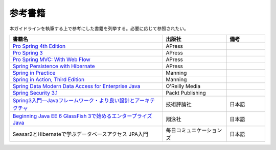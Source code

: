 参考書籍
================================================================================
本ガイドラインを執筆する上で参考にした書籍を列挙する。必要に応じて参照されたい。

.. tabularcolumns:: |p{0.60\linewidth}|p{0.25\linewidth}|p{0.15\linewidth}|
.. list-table::
   :header-rows: 1
   :widths: 60 25 15

   * - 書籍名
     - 出版社
     - 備考
   * - `Pro Spring 4th Edition <http://www.apress.com/9781430261513>`_
     - APress
     -
   * - `Pro Spring 3 <http://www.apress.com/9781430241072>`_
     - APress
     - 
   * - `Pro Spring MVC: With Web Flow <http://www.apress.com/9781430241553>`_
     - APress
     - 
   * - `Spring Persistence with Hibernate <http://www.apress.com/9781430226321>`_
     - APress
     - 
   * - `Spring in Practice <http://www.manning.com/wheeler/>`_
     - Manning
     - 
   * - `Spring in Action, Third Edition <http://www.manning.com/walls4/>`_
     - Manning
     - 
   * - `Spring Data Modern Data Access for Enterprise Java <http://shop.oreilly.com/product/0636920024767.do>`_
     - O'Reilly Media
     - 
   * - `Spring Security 3.1 <http://www.packtpub.com/spring-security-3-1/book>`_
     - Packt Publishing
     - 
   * - `Spring3入門―Javaフレームワーク・より良い設計とアーキテクチャ <http://gihyo.jp/book/2012/978-4-7741-5380-3>`_
     - 技術評論社
     - 日本語
   * - `Beginning Java EE 6 GlassFish 3で始めるエンタープライズJava <http://books.shoeisha.co.jp/book/b92647.html>`_
     - 翔泳社
     - 日本語
   * - Seasar2とHibernateで学ぶデータベースアクセス JPA入門
     - 毎日コミュニケーションズ
     - 日本語

.. raw:: latex

   \newpage

